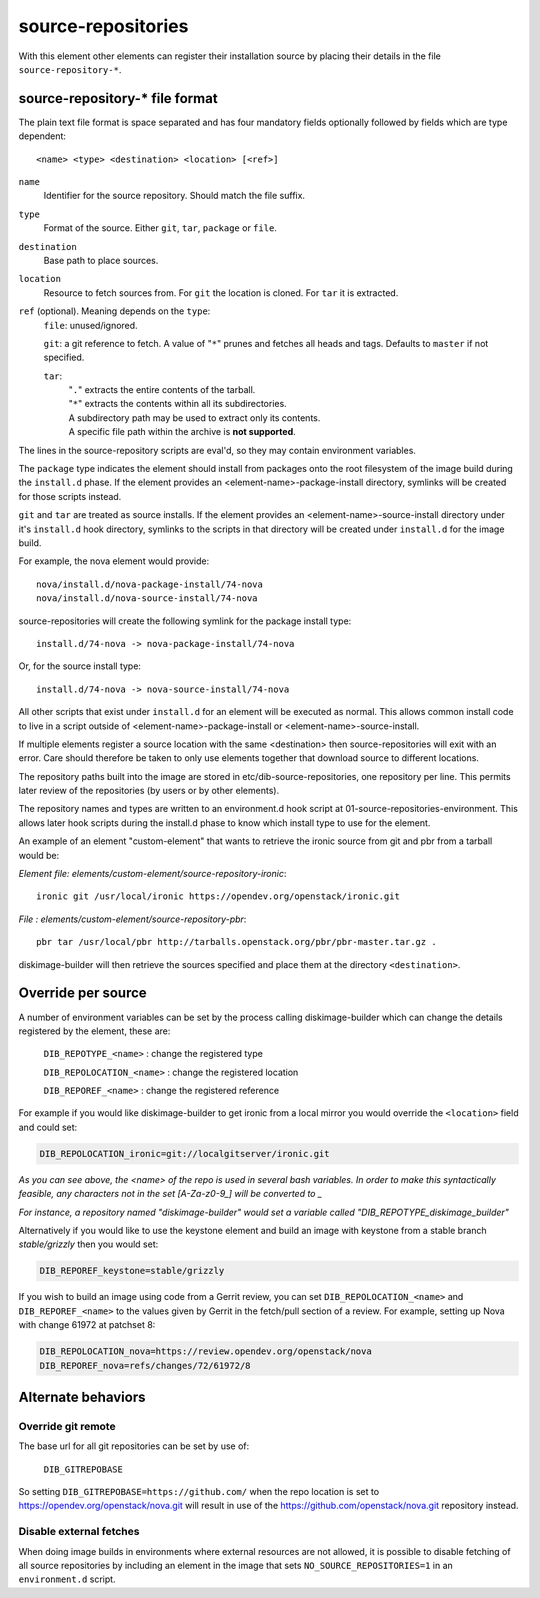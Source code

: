 ===================
source-repositories
===================
With this element other elements can register their installation source by
placing their details in the file ``source-repository-*``.

source-repository-* file format
-------------------------------

The plain text file format is space separated and has four mandatory fields
optionally followed by fields which are type dependent::

  <name> <type> <destination> <location> [<ref>]

``name``
  Identifier for the source repository. Should match the file suffix.

``type``
  Format of the source. Either ``git``, ``tar``, ``package`` or ``file``.

``destination``
  Base path to place sources.

``location``
  Resource to fetch sources from. For ``git`` the location is cloned. For
  ``tar`` it is extracted.

``ref`` (optional). Meaning depends on the ``type``:
  ``file``: unused/ignored.

  ``git``: a git reference to fetch. A value of "``*``" prunes and fetches all
  heads and tags. Defaults to ``master`` if not specified.

  ``tar``:
    | "``.``" extracts the entire contents of the tarball.
    | "``*``" extracts the contents within all its subdirectories.
    | A subdirectory path may be used to extract only its contents.
    | A specific file path within the archive is **not supported**.

The lines in the source-repository scripts are eval'd, so they may contain
environment variables.

The ``package`` type indicates the element should install from packages onto
the root filesystem of the image build during the ``install.d`` phase.  If the
element provides an <element-name>-package-install directory, symlinks will be
created for those scripts instead.

``git`` and ``tar`` are treated as source installs.  If the element provides an
<element-name>-source-install directory under it's ``install.d`` hook directory,
symlinks to the scripts in that directory will be created under ``install.d`` for
the image build.

For example, the nova element would provide::

    nova/install.d/nova-package-install/74-nova
    nova/install.d/nova-source-install/74-nova

source-repositories will create the following symlink for the package install
type::

    install.d/74-nova -> nova-package-install/74-nova

Or, for the source install type::

    install.d/74-nova -> nova-source-install/74-nova

All other scripts that exist under ``install.d`` for an element will be executed as
normal. This allows common install code to live in a script outside of
<element-name>-package-install or <element-name>-source-install.

If multiple elements register a source location with the same <destination>
then source-repositories will exit with an error. Care should therefore be taken
to only use elements together that download source to different locations.

The repository paths built into the image are stored in
etc/dib-source-repositories, one repository per line. This permits later review
of the repositories (by users or by other elements).

The repository names and types are written to an environment.d hook script at
01-source-repositories-environment. This allows later hook scripts during the
install.d phase to know which install type to use for the element.


An example of an element "custom-element" that wants to retrieve the ironic
source from git and pbr from a tarball would be:

*Element file: elements/custom-element/source-repository-ironic*::

    ironic git /usr/local/ironic https://opendev.org/openstack/ironic.git

*File : elements/custom-element/source-repository-pbr*::

    pbr tar /usr/local/pbr http://tarballs.openstack.org/pbr/pbr-master.tar.gz .

diskimage-builder will then retrieve the sources specified and place them
at the directory ``<destination>``.


Override per source
-------------------

A number of environment variables can be set by the process calling
diskimage-builder which can change the details registered by the element, these
are:

    ``DIB_REPOTYPE_<name>``     : change the registered type

    ``DIB_REPOLOCATION_<name>`` : change the registered location

    ``DIB_REPOREF_<name>``      : change the registered reference

For example if you would like diskimage-builder to get ironic from a local
mirror you would override the ``<location>`` field and could set:

.. sourcecode:: sh

    DIB_REPOLOCATION_ironic=git://localgitserver/ironic.git

*As you can see above, the \<name\> of the repo is used in several bash
variables. In order to make this syntactically feasible, any characters not in
the set \[A-Za-z0-9_\] will be converted to \_*

*For instance, a repository named "diskimage-builder" would set a variable called
"DIB_REPOTYPE_diskimage_builder"*


Alternatively if you would like to use the keystone element and build an image with
keystone from a stable branch *stable/grizzly* then you would set:

.. sourcecode:: sh

    DIB_REPOREF_keystone=stable/grizzly

If you wish to build an image using code from a Gerrit review, you can set
``DIB_REPOLOCATION_<name>`` and ``DIB_REPOREF_<name>`` to the values given by
Gerrit in the fetch/pull section of a review. For example, setting up Nova with
change 61972 at patchset 8:

.. sourcecode:: sh

    DIB_REPOLOCATION_nova=https://review.opendev.org/openstack/nova
    DIB_REPOREF_nova=refs/changes/72/61972/8


Alternate behaviors
-------------------

Override git remote
^^^^^^^^^^^^^^^^^^^

The base url for all git repositories can be set by use of:

    ``DIB_GITREPOBASE``

So setting ``DIB_GITREPOBASE=https://github.com/`` when the repo location is
set to https://opendev.org/openstack/nova.git will result in use of the
https://github.com/openstack/nova.git repository instead.

Disable external fetches
^^^^^^^^^^^^^^^^^^^^^^^^

When doing image builds in environments where external resources are not allowed,
it is possible to disable fetching of all source repositories by including an
element in the image that sets ``NO_SOURCE_REPOSITORIES=1`` in an
``environment.d`` script.
